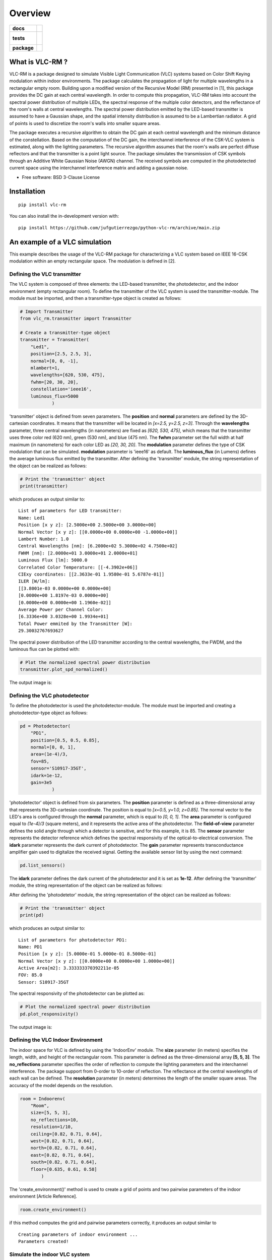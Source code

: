 ========
Overview
========

.. start-badges

.. list-table::
    :stub-columns: 1

    * - docs
      - |docs|
    * - tests
      - |
        |
    * - package
      - | |version| |wheel| |supported-versions| |supported-implementations|
        | |commits-since|
.. |docs| image:: https://readthedocs.org/projects/python-vlc-rm/badge/?style=flat
    :target: https://python-vlc-rm.readthedocs.io/
    :alt: Documentation Status

.. |version| image:: https://img.shields.io/pypi/v/vlc-rm.svg
    :alt: PyPI Package latest release
    :target: https://pypi.org/project/vlc-rm

.. |wheel| image:: https://img.shields.io/pypi/wheel/vlc-rm.svg
    :alt: PyPI Wheel
    :target: https://pypi.org/project/vlc-rm

.. |supported-versions| image:: https://img.shields.io/pypi/pyversions/vlc-rm.svg
    :alt: Supported versions
    :target: https://pypi.org/project/vlc-rm

.. |supported-implementations| image:: https://img.shields.io/pypi/implementation/vlc-rm.svg
    :alt: Supported implementations
    :target: https://pypi.org/project/vlc-rm

.. |commits-since| image:: https://img.shields.io/github/commits-since/jufgutierrezgo/python-vlc-rm/v0.0.0.svg
    :alt: Commits since latest release
    :target: https://github.com/jufgutierrezgo/python-vlc-rm/compare/v0.0.0...main



.. end-badges

What is VLC-RM ?
================

VLC-RM is a package designed to simulate Visible Light Communication (VLC) systems based on Color Shift Keying 
modulation within indoor environments. The package calculates the propagation of light for multiple wavelengths 
in a rectangular empty room. Building upon a modified version of the Recursive Model (RM) presented in [1], 
this package provides the DC gain at each central wavelength. In order to compute this propagation, VLC-RM 
takes into account the spectral power distribution of multiple LEDs, the spectral response of the multiple 
color detectors, and the reflectance of the room's walls at central wavelengths. The spectral power distribution 
emitted by the LED-based transmitter is assumed to have a Gaussian shape, and the spatial intensity distribution 
is assumed to be a Lambertian radiator. A grid of points is used to discretize the room's walls into smaller square areas.

The package executes a recursive algorithm to obtain the DC gain at each central wavelength and the minimum 
distance of the constellation. Based on the computation of the DC gain, the interchannel interference of the CSK-VLC 
system is estimated, along with the lighting parameters. The recursive algorithm assumes that the room's walls are 
perfect diffuse reflectors and that the transmitter is a point light source. The package simulates the transmission 
of CSK symbols through an Additive White Gaussian Noise (AWGN) channel. The received symbols are computed in the 
photodetected current space using the interchannel interference matrix and adding a gaussian noise.     


* Free software: BSD 3-Clause License

Installation
============

::

    pip install vlc-rm

You can also install the in-development version with::

    pip install https://github.com/jufgutierrezgo/python-vlc-rm/archive/main.zip


An example of a VLC simulation
===============================

This example describes the usage of the VLC-RM package for characterizing a VLC system based on IEEE 16-CSK modulation within an empty rectangular space. The modulation 
is defined in [2]. 

Defining the VLC transmitter
----------------------------

The VLC system is composed of three elements: the LED-based transmitter, the photodetector, and the indoor environment (empty rectangular room). To define the transmitter of the VLC system
is used the transmitter-module. The module must be imported,   and then a transmitter-type object 
is created as follows:

.. code-block:: python

    # Import Transmitter
    from vlc_rm.transmitter import Transmitter

    # Create a transmitter-type object
    transmitter = Transmitter(
        "Led1",
        position=[2.5, 2.5, 3],
        normal=[0, 0, -1],
        mlambert=1,
        wavelengths=[620, 530, 475],
        fwhm=[20, 30, 20],
        constellation='ieee16',
        luminous_flux=5000
                )

'transmitter' object is defined from seven parameters.  The **position** and **normal** parameters are defined by the 
3D-cartesian coordinates. It means that the transmitter will be located in *[x=2.5, y=2.5, z=3]*.
Through the **wavelengths** parameter, three central wavelengths (in nanometers) are fixed as *[620, 530, 475]*, 
which means that the transmitter uses three color red (620 nm), green (530 nm), and blue (475 nm). 
The **fwhm** parameter set the full width at half maximum (in nanometers) for each color LED as *[20, 30, 20]*. The **modulation**
parameter defines the type of CSK modulation that can be simulated. **modulation** parameter is 'ieee16' 
as default. The **luminous_flux** (in Lumens) defines the average luminous flux emitted by the transmitter.
After defining the 'transmitter' module, the string representation of the object can be realized as follows: 

.. code-block:: python
    
    # Print the 'transmitter' object
    print(transmitter)
    

which produces an output similar to::

    List of parameters for LED transmitter: 
    Name: Led1
    Position [x y z]: [2.5000e+00 2.5000e+00 3.0000e+00] 
    Normal Vector [x y z]: [[0.0000e+00 0.0000e+00 -1.0000e+00]] 
    Lambert Number: 1.0 
    Central Wavelengths [nm]: [6.2000e+02 5.3000e+02 4.7500e+02] 
    FWHM [nm]: [2.0000e+01 3.0000e+01 2.0000e+01]
    Luminous Flux [lm]: 5000.0
    Correlated Color Temperature: [[-4.3902e+06]]
    CIExy coordinates: [[2.3633e-01 1.9580e-01 5.6787e-01]]
    ILER [W/lm]: 
    [[3.8001e-03 0.0000e+00 0.0000e+00]
    [0.0000e+00 1.8197e-03 0.0000e+00]
    [0.0000e+00 0.0000e+00 1.1960e-02]] 
    Average Power per Channel Color: 
    [6.3336e+00 3.0328e+00 1.9934e+01] 
    Total Power emmited by the Transmitter [W]: 
    29.30032767693627 
 

The spectral power distribution of the LED transmitter according to the central wavelengths,
the FWDM, and the luminous flux can be plotted with:

.. code-block:: python
    
    # Plot the normalized spectral power distribution 
    transmitter.plot_spd_normalized()
    
The output image is:

.. image:: images_example/spd_norm.png

 


Defining the VLC photodetector
------------------------------

To define the photodetector is used the photodetector-module. The module must be imported 
and creating a photodetector-type object as follows:

.. code-block:: python

    pd = Photodetector(
        "PD1",
        position=[0.5, 0.5, 0.85],
        normal=[0, 0, 1],
        area=(1e-4)/3,
        fov=85,
        sensor='S10917-35GT',        
        idark=1e-12,
        gain=3e5
                )


'photodetector' object is defined from six parameters. The **position** parameter 
is defined as a three-dimensional array that represents the 3D-cartesian coordinate. The position 
is equal to *[x=0.5, y=1.0, z=0.85]*. The normal vector to the LED's area is configured 
through the **normal** parameter, which is equal to *[0, 0, 1]*. 
The **area** parameter is configured equal to *(1e-4)/3* (square meters), and it represents the 
active area of the photodetector. The **field-of-view** parameter defines the solid angle through 
which a detector is sensitive, and for this example, it is 85. The **sensor** parameter represents 
the detector reference which defines the spectral responsivity of the optical-to-electrical conversion. 
The **idark** parameter represents the dark current of photodetector. The **gain** parameter represents 
transconductance amplifier gain used to digitalize the received signal. Getting the available sensor 
list by using the next command:

.. code-block:: python

    pd.list_sensors()

The **idark** parameter defines the dark current of the photodetector and it is set as
**1e-12**. After defining the 'transmitter' module, the string representation of 
the object can be realized as follows:

After defining the 'photodetetor' module, the string representation of the object can be realized as follows:  

.. code-block:: python
    
    # Print the 'transmitter' object
    print(pd)
    

which produces an output similar to::

    List of parameters for photodetector PD1: 
    Name: PD1 
    Position [x y z]: [5.0000e-01 5.0000e-01 8.5000e-01] 
    Normal Vector [x y z]: [[0.0000e+00 0.0000e+00 1.0000e+00]] 
    Active Area[m2]: 3.333333370392211e-05 
    FOV: 85.0 
    Sensor: S10917-35GT


The spectral responsivity of the photodetector can be plotted as:

.. code-block:: python
    
    # Plot the normalized spectral power distribution 
    pd.plot_responsivity()
   
The output image is:

.. image:: images_example/responsivity.png

Defining the VLC Indoor Environment
-----------------------------------

The indoor space for VLC is defined by using the 'IndoorEnv' module. The **size** parameter (in meters)
specifies the length, width, and height of the rectangular room. This parameter is defined 
as the three-dimensional array **[5, 5, 3]**. The **no_reflections** 
parameter specifies the order of reflection to compute the lighting parameters and 
the interchannel interference. The package support from 0-order to 10-order of reflection. 
The reflectance at the central wavelengths of each wall can be defined. 
The **resolution** parameter (in meters) determines the length 
of the smaller square areas. The accuracy of the model depends on the resolution.  

.. code-block:: python

    room = Indoorenv(
        "Room",
        size=[5, 5, 3],
        no_reflections=10,
        resolution=1/10,
        ceiling=[0.82, 0.71, 0.64],
        west=[0.82, 0.71, 0.64],
        north=[0.82, 0.71, 0.64],
        east=[0.82, 0.71, 0.64],
        south=[0.82, 0.71, 0.64],
        floor=[0.635, 0.61, 0.58]
            )


The 'create_environment()' method  is used to create a grid 
of points and two pairwise parameters of the indoor environment [Article Reference].

.. code-block:: python

    room.create_environment()

if this method computes the grid and pairwise parameters correctly, it 
produces an output similar to ::


    Creating parameters of indoor environment ...
    Parameters created!


Simulate the indoor VLC system
------------------------------

The simulation of the indoor CSK-based VLC is carried out by the 'RecursiveModel' module, which is defined as follows.

.. code-block:: python

    # Define Channel Model
    channel_model = Recursivemodel(
        "ChannelModelA",
        transmitter,
        pd,
        room
        )

the 'channel_model' is an object that is defined from the **transmitter**, **pd**, and **room** objects. The 
channel simulation is executed through the 'simulate_channel()' method.


.. code-block:: python
    
    # Simulate indoor channel
    channel_model.simulate_channel()    

if this method simulates successfully, it produces an output similar to ::

    Creating parameters of indoor environment ...
    Parameters created!


To Get the simulation results can be used the print function:

.. code-block:: python

    # Print results of the simulation
    print(channel_model)   

obtaining an output similar to::

    |=============== Simulation results ================|
    Name: ChannelModelA 
    DC-Gain with respect to 1-W [W]: 
    [2.0031e-06 1.7320e-06 1.6059e-06] 
    Crosstalk Matrix at 1-lm: 
    [[1.1988e-09 2.1790e-13 6.5149e-14]
    [1.8048e-11 6.1623e-10 2.7827e-10]
    [6.2127e-12 1.0141e-10 3.5986e-09]] 
    Crosstalk Matrix at 5000.0-lm: 
    [[5.9941e-06 1.0895e-09 3.2574e-10]
    [9.0238e-08 3.0812e-06 1.3914e-06]
    [3.1064e-08 5.0706e-07 1.7993e-05]] 
    Crosstalk Matrix with photodetector gain of 300000.0: 
    [[1.7982e+00 3.2685e-04 9.7723e-05]
    [2.7071e-02 9.2435e-01 4.1741e-01]
    [9.3191e-03 1.5212e-01 5.3979e+00]] 
    Lighting Parameters at 5000.0-lm 
    Illuminance [lx]: [[2.6705e+02]] 
    CIExyz: [[2.5739e-01 2.0525e-01 5.3736e-01]] 
    CCT: [[-3.8330e+06]] 
    CRI: [[1.4302e+01]] 
    Min-Distance: 4.140491133537268e-10  


The VLC-RM package reports the radiometric power received at the photodetector
when each LED radiates 1 W. The Crosstalk matrix at the luminous flux is reported.
This matrix related the transmitted symbols represented in the luminous flux space,
and the received symbols represented in the current space. The minimum distance 
is reported according to the Crosstalk matrix, and the constellation 
at the transmitter. The illuminance, the CIE color coordinates, 
and the color rendering index are reported. The VLR-RM uses the Luxpy Python 
package (https://pypi.org/project/luxpy/) to compute photometric and colorimetric indexes.



.. Documentation
.. =============


.. https://python-vlc-rm.readthedocs.io/


Development
===========

To run all the tests run::

    tox

Note, to combine the coverage data from all the tox environments run:

.. list-table::
    :widths: 10 90
    :stub-columns: 1

    - - Windows
      - ::

            set PYTEST_ADDOPTS=--cov-append
            tox

    - - Other
      - ::

            PYTEST_ADDOPTS=--cov-append tox

References
===========

[1] Barry, J. R., Kahn, J. M., Krause, W. J., Lee, E. A., & Messerschmitt, D. G. (1993). 
Simulation of multipath impulse response for indoor wireless optical channels. IEEE journal on selected areas in communications, 11(3), 367-379.

[2] IEEE Standards Association. (2019). IEEE Standard for Local and metropolitan area networks—Part 15.7: 
Short-Range Optical Wireless Communications (IEEE Std 802.15.7-2018, Revision of IEEE Std 802.15.7-2011) (pp. 1-407). 
https://ieeexplore.ieee.org/document/8697198